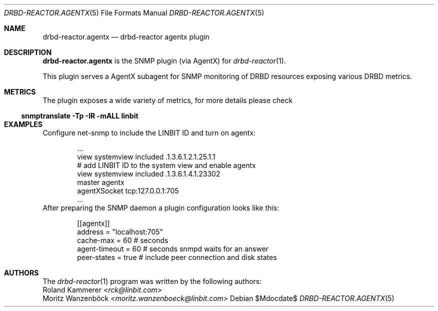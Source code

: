 .Dd $Mdocdate$
.Dt DRBD-REACTOR.AGENTX 5
.Os
.Sh NAME
.Nm drbd-reactor.agentx
.Nd drbd-reactor agentx plugin
.Sh DESCRIPTION
.Nm
is the SNMP plugin (via AgentX) for
.Xr drbd-reactor 1 .
.Pp
This plugin serves a AgentX subagent for SNMP monitoring of DRBD resources
exposing various DRBD metrics.
.Sh METRICS
The plugin exposes a wide variety of metrics, for more details please check
.Ss snmptranslate -Tp -IR -mALL linbit
.Sh EXAMPLES
Configure net-snmp to include the LINBIT ID and turn on agentx:
.Bd -literal -offset indent
\&...
view    systemview    included   .1.3.6.1.2.1.25.1.1
# add LINBIT ID to the system view and enable agentx
view    systemview    included   .1.3.6.1.4.1.23302
master agentx
agentXSocket tcp:127.0.0.1:705
\&...
.Ed
After preparing the SNMP daemon a plugin configuration looks like this:
.Bd -literal -offset indent
[[agentx]]
address = "localhost:705"
cache-max = 60 # seconds
agent-timeout = 60 # seconds snmpd waits for an answer
peer-states = true # include peer connection and disk states
.Ed
.Sh AUTHORS
.An -nosplit
The
.Xr drbd-reactor 1
program was written by the following authors:
.An -split
.An Roland Kammerer Aq Mt rck@linbit.com
.An Moritz Wanzenböck Aq Mt moritz.wanzenboeck@linbit.com
